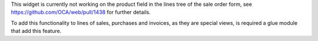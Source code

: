 This widget is currently not working on the product field in the lines tree of the
sale order form, see https://github.com/OCA/web/pull/1438 for further details.

To add this functionality to lines of sales, purchases and invoices, as they are
special views, is required a glue module that add this feature.
